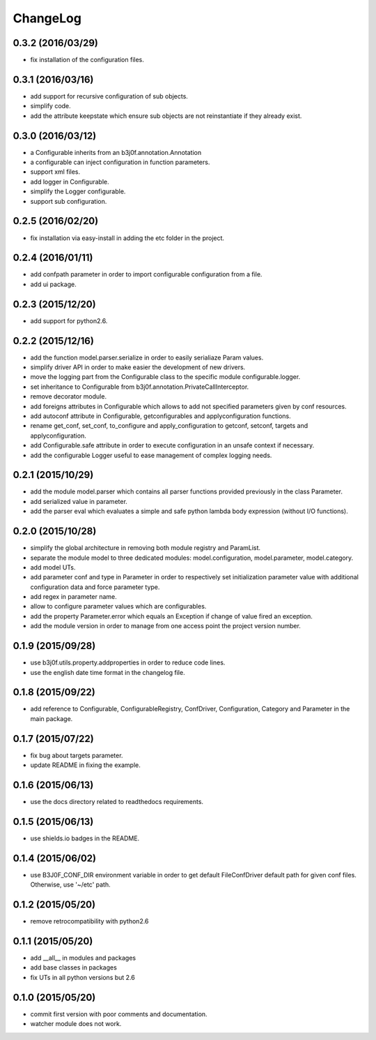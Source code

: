 ChangeLog
=========

0.3.2 (2016/03/29)
------------------

- fix installation of the configuration files.

0.3.1 (2016/03/16)
------------------

- add support for recursive configuration of sub objects.
- simplify code.
- add the attribute keepstate which ensure sub objects are not reinstantiate if they already exist.

0.3.0 (2016/03/12)
------------------

- a Configurable inherits from an b3j0f.annotation.Annotation
- a configurable can inject configuration in function parameters.
- support xml files.
- add logger in Configurable.
- simplify the Logger configurable.
- support sub configuration.

0.2.5 (2016/02/20)
------------------

- fix installation via easy-install in adding the etc folder in the project.

0.2.4 (2016/01/11)
------------------

- add confpath parameter in order to import configurable configuration from a file.
- add ui package.

0.2.3 (2015/12/20)
------------------

- add support for python2.6.

0.2.2 (2015/12/16)
------------------

- add the function model.parser.serialize in order to easily serialiaze Param values.
- simplify driver API in order to make easier the development of new drivers.
- move the logging part from the Configurable class to the specific module configurable.logger.
- set inheritance to Configurable from b3j0f.annotation.PrivateCallInterceptor.
- remove decorator module.
- add foreigns attributes in Configurable which allows to add not specified parameters given by conf resources.
- add autoconf attribute in Configurable, getconfigurables and applyconfiguration functions.
- rename get_conf, set_conf, to_configure and apply_configuration to getconf, setconf, targets and applyconfiguration.
- add Configurable.safe attribute in order to execute configuration in an unsafe context if necessary.
- add the configurable Logger useful to ease management of complex logging needs.

0.2.1 (2015/10/29)
------------------

- add the module model.parser which contains all parser functions provided previously in the class Parameter.
- add serialized value in parameter.
- add the parser eval which evaluates a simple and safe python lambda body expression (without I/O functions).

0.2.0 (2015/10/28)
------------------

- simplify the global architecture in removing both module registry and ParamList.
- separate the module model to three dedicated modules: model.configuration, model.parameter, model.category.
- add model UTs.
- add parameter conf and type in Parameter in order to respectively set initialization parameter value with additional configuration data and force parameter type.
- add regex in parameter name.
- allow to configure parameter values which are configurables.
- add the property Parameter.error which equals an Exception if change of value fired an exception.
- add the module version in order to manage from one access point the project version number.

0.1.9 (2015/09/28)
------------------

- use b3j0f.utils.property.addproperties in order to reduce code lines.
- use the english date time format in the changelog file.

0.1.8 (2015/09/22)
------------------

- add reference to Configurable, ConfigurableRegistry, ConfDriver, Configuration, Category and Parameter in the main package.

0.1.7 (2015/07/22)
------------------

- fix bug about targets parameter.
- update README in fixing the example.

0.1.6 (2015/06/13)
------------------

- use the docs directory related to readthedocs requirements.

0.1.5 (2015/06/13)
------------------

- use shields.io badges in the README.

0.1.4 (2015/06/02)
------------------

- use B3J0F_CONF_DIR environment variable in order to get default FileConfDriver default path for given conf files. Otherwise, use '~/etc' path.

0.1.2 (2015/05/20)
----------------

- remove retrocompatibility with python2.6

0.1.1 (2015/05/20)
------------------

- add __all__ in modules and packages
- add base classes in packages
- fix UTs in all python versions but 2.6

0.1.0 (2015/05/20)
------------------

- commit first version with poor comments and documentation.
- watcher module does not work.
